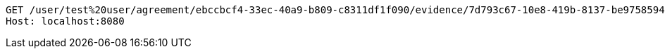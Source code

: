 [source,http,options="nowrap"]
----
GET /user/test%20user/agreement/ebccbcf4-33ec-40a9-b809-c8311df1f090/evidence/7d793c67-10e8-419b-8137-be9758594184/linked HTTP/1.1
Host: localhost:8080

----